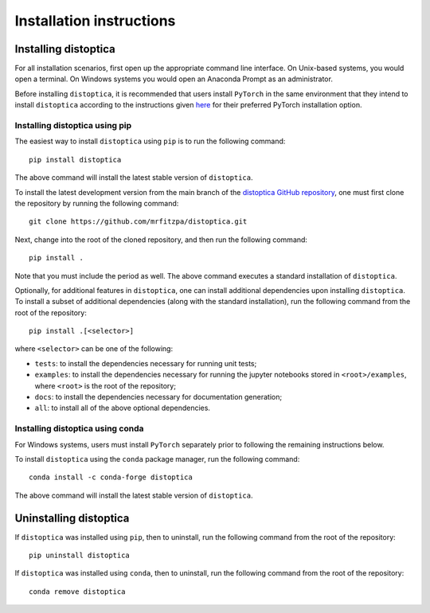 .. _installation_instructions_sec:

Installation instructions
=========================

Installing distoptica
---------------------

For all installation scenarios, first open up the appropriate command line
interface. On Unix-based systems, you would open a terminal. On Windows systems
you would open an Anaconda Prompt as an administrator.

Before installing ``distoptica``, it is recommended that users install
``PyTorch`` in the same environment that they intend to install ``distoptica``
according to the instructions given `here
<https://pytorch.org/get-started/locally/>`_ for their preferred PyTorch
installation option.

Installing distoptica using pip
~~~~~~~~~~~~~~~~~~~~~~~~~~~~~~~

The easiest way to install ``distoptica`` using ``pip`` is to run the following
command::

  pip install distoptica

The above command will install the latest stable version of ``distoptica``.

To install the latest development version from the main branch of the
`distoptica GitHub repository <https://github.com/mrfitzpa/distoptica>`_, one
must first clone the repository by running the following command::

  git clone https://github.com/mrfitzpa/distoptica.git

Next, change into the root of the cloned repository, and then run the following
command::

  pip install .

Note that you must include the period as well. The above command executes a
standard installation of ``distoptica``.

Optionally, for additional features in ``distoptica``, one can install additional
dependencies upon installing ``distoptica``. To install a subset of additional
dependencies (along with the standard installation), run the following command
from the root of the repository::

  pip install .[<selector>]

where ``<selector>`` can be one of the following:

* ``tests``: to install the dependencies necessary for running unit tests;
* ``examples``: to install the dependencies necessary for running the jupyter
  notebooks stored in ``<root>/examples``, where ``<root>`` is the root of the
  repository;
* ``docs``: to install the dependencies necessary for documentation generation;
* ``all``: to install all of the above optional dependencies.

Installing distoptica using conda
~~~~~~~~~~~~~~~~~~~~~~~~~~~~~~~~~

For Windows systems, users must install ``PyTorch`` separately prior to
following the remaining instructions below.

To install ``distoptica`` using the ``conda`` package manager, run the following
command::

  conda install -c conda-forge distoptica

The above command will install the latest stable version of ``distoptica``.

Uninstalling distoptica
-----------------------

If ``distoptica`` was installed using ``pip``, then to uninstall, run the
following command from the root of the repository::

  pip uninstall distoptica

If ``distoptica`` was installed using ``conda``, then to uninstall, run the
following command from the root of the repository::

  conda remove distoptica
